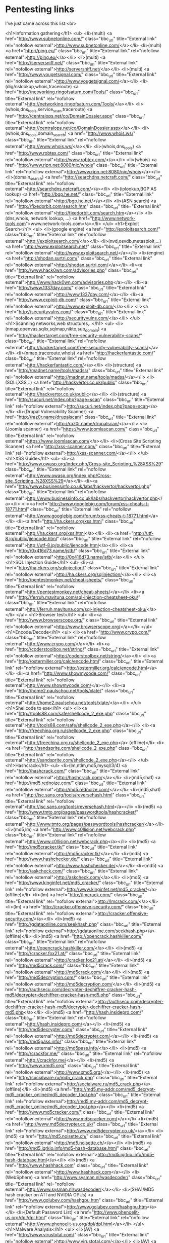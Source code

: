 * Pentesting links

I've just came across this list:<br>

<h1>Information gathering</h1>
<ul>
<li>(multi) <a href="http://www.subnetonline.com/" class="bbc_url" title="External link" rel="nofollow external">http://www.subnetonline.com/</a></li>
<li>(multi) <a href="http://ping.eu/" class="bbc_url" title="External link" rel="nofollow external">http://ping.eu/</a></li>
<li>(multi) <a href="http://serversniff.net/" class="bbc_url" title="External link" rel="nofollow external">http://serversniff.net/</a></li>
<li>(multi) <a href="http://www.yougetsignal.com/" class="bbc_url" title="External link" rel="nofollow external">http://www.yougetsignal.com/</a></li>
<li>(dig/nslookup,whois,traceroute) <a href="http://networking.ringofsaturn.com/Tools/" class="bbc_url" title="External link" rel="nofollow external">http://networking.ringofsaturn.com/Tools/</a></li>
<li>(whois,dns_tools,service_scan,traceroute) <a href="http://centralops.net/co/DomainDossier.aspx" class="bbc_url" title="External link" rel="nofollow external">http://centralops.net/co/DomainDossier.aspx</a></li>
<li>(whois,dns_tools,domain_search) <a href="http://www.whois.ws/" class="bbc_url" title="External link" rel="nofollow external">http://www.whois.ws/</a></li>
<li>(whois,dns_tools) <a href="http://www.robtex.com/" class="bbc_url" title="External link" rel="nofollow external">http://www.robtex.com/</a></li>
<li>(whois) <a href="http://www.ripn.net:8080/nic/whois" class="bbc_url" title="External link" rel="nofollow external">http://www.ripn.net:8080/nic/whois</a></li>
<li>(domain_search) <a href="http://searchdns.netcraft.com/" class="bbc_url" title="External link" rel="nofollow external">http://searchdns.netcraft.com/</a></li>
<li>(iplookup,BGP AS lookup) <a href="http://bgp.he.net/" class="bbc_url" title="External link" rel="nofollow external">http://bgp.he.net/</a></li>
<li>(ASN search) <a href="http://fixedorbit.com/search.htm" class="bbc_url" title="External link" rel="nofollow external">http://fixedorbit.com/search.htm</a></li>
<li> (dns,whois, network lookup, ...) <a href="http://www.network-tools.com">www.network-tools.com</a></li>
</ul>
<h1>Exploit Search</h1>
<ul>
<li>(google engine) <a href="http://exploitsearch.com/" class="bbc_url" title="External link" rel="nofollow external">http://exploitsearch.com/</a></li>
<li>(nvd,osvdb,metasploit,...) <a href="http://www.exploitsearch.net/" class="bbc_url" title="External link" rel="nofollow external">http://www.exploitsearch.net/</a></li>
<li>(engine) <a href="http://shodan.surtri.com/" class="bbc_url" title="External link" rel="nofollow external">http://shodan.surtri.com/</a></li>
<li><a href="http://www.hack0wn.com/advisories.php" class="bbc_url" title="External link" rel="nofollow external">http://www.hack0wn.com/advisories.php</a></li>
<li><a href="http://www.1337day.com/" class="bbc_url" title="External link" rel="nofollow external">http://www.1337day.com/</a></li>
<li><a href="http://www.exploit-db.com/" class="bbc_url" title="External link" rel="nofollow external">http://www.exploit-db.com/</a></li>
<li><a href="http://securityvulns.com/" class="bbc_url" title="External link" rel="nofollow external">http://securityvulns.com/</a></li>
</ul>
<h1>Scanning networks,web structures,..</h1>
<ul>
<li>(nmap,openvas,sqlix,sqlmap,nikto,sub_domain) <a href="http://hackertarget.com/free-security-vulnerability-scans/" class="bbc_url" title="External link" rel="nofollow external">http://hackertarget.com/free-security-vulnerability-scans/</a></li>
<li>(nmap,traceroute,whois) <a href="http://hackerfantastic.com/" class="bbc_url" title="External link" rel="nofollow external">http://hackerfantastic.com/</a></li>
<li>(structure) <a href="http://madnet.name/tools/madss/" class="bbc_url" title="External link" rel="nofollow external">http://madnet.name/tools/madss/</a></li>
<li>(SQLi,XSS,..) <a href="http://hackvertor.co.uk/public" class="bbc_url" title="External link" rel="nofollow external">http://hackvertor.co.uk/public</a></li>
<li>(structure) <a href="http://sucuri.net/index.php?page=scan" class="bbc_url" title="External link" rel="nofollow external">http://sucuri.net/index.php?page=scan</a></li>
<li>(Drupal Vulnerability Scanner) <a href="http://raz0r.name/drupalscan/" class="bbc_url" title="External link" rel="nofollow external">http://raz0r.name/drupalscan/</a></li>
<li>(Joomla scanner) <a href="https://www.joomlascan.com/" class="bbc_url" title="External link" rel="nofollow external">https://www.joomlascan.com/</a></li>
<li>(Cross Site Scripting Scanner) <a href="http://xss-scanner.com/" class="bbc_url" title="External link" rel="nofollow external">http://xss-scanner.com/</a></li>
</ul>
<h1>XSS Guide</h1>
<ul>
<li><a href="http://www.owasp.org/index.php/Cross-site_Scripting_%28XSS%29" class="bbc_url" title="External link" rel="nofollow external">http://www.owasp.org/index.php/Cross-site_Scripting_%28XSS%29</a></li>
<li><a href="http://www.businessinfo.co.uk/labs/hackvertor/hackvertor.php" class="bbc_url" title="External link" rel="nofollow external">http://www.businessinfo.co.uk/labs/hackvertor/hackvertor.php</a></li>
<li><a href="http://www.googlebig.com/forum/xss-cheats-t-18771.html" class="bbc_url" title="External link" rel="nofollow external">http://www.googlebig.com/forum/xss-cheats-t-18771.html</a></li>
<li><a href="http://ha.ckers.org/xss.html" class="bbc_url" title="External link" rel="nofollow external">http://ha.ckers.org/xss.html</a></li>
<li><a href="http://utf-8.jp/public/jjencode.html" class="bbc_url" title="External link" rel="nofollow external">http://utf-8.jp/public/jjencode.html</a></li>
<li><a href="http://0x416d73.name/jstb/" class="bbc_url" title="External link" rel="nofollow external">http://0x416d73.name/jstb/</a></li>
</ul>
<h1>SQL Injection Guide</h1>
<ul>
<li><a href="http://ha.ckers.org/sqlinjection/" class="bbc_url" title="External link" rel="nofollow external">http://ha.ckers.org/sqlinjection/</a></li>
<li><a href="http://pentestmonkey.net/cheat-sheets/" class="bbc_url" title="External link" rel="nofollow external">http://pentestmonkey.net/cheat-sheets/</a></li>
<li><a href="http://ferruh.mavituna.com/sql-injection-cheatsheet-oku/" class="bbc_url" title="External link" rel="nofollow external">http://ferruh.mavituna.com/sql-injection-cheatsheet-oku/</a></li>
</ul>
<h1>Browser test</h1>
<ul>
<li><a href="http://www.browserscope.org/" class="bbc_url" title="External link" rel="nofollow external">http://www.browserscope.org/</a></li>
</ul>
<h1>Encode/Decode</h1>
<ul>
<li><a href="http://www.crypo.com/" class="bbc_url" title="External link" rel="nofollow external">http://www.crypo.com/</a></li>
<li><a href="http://coderstoolbox.net/string/" class="bbc_url" title="External link" rel="nofollow external">http://coderstoolbox.net/string/</a></li>
<li><a href="http://ostermiller.org/calc/encode.html" class="bbc_url" title="External link" rel="nofollow external">http://ostermiller.org/calc/encode.html</a></li>
<li><a href="http://www.showmycode.com/" class="bbc_url" title="External link" rel="nofollow external">http://www.showmycode.com/</a></li>
<li><a href="http://home2.paulschou.net/tools/xlate/" class="bbc_url" title="External link" rel="nofollow external">http://home2.paulschou.net/tools/xlate/</a></li>
</ul>
<h1>Shellcode to exe</h1>
<ul>
<li><a href="http://tools88.com/safe/shellcode_2_exe.php" class="bbc_url" title="External link" rel="nofollow external">http://tools88.com/safe/shellcode_2_exe.php</a></li>
<li><a href="http://freechina.org.ru/shellcode_2_exe.php" class="bbc_url" title="External link" rel="nofollow external">http://freechina.org.ru/shellcode_2_exe.php</a> (offline)</li>
<li><a href="http://sandsprite.com/shellcode_2_exe.php" class="bbc_url" title="External link" rel="nofollow external">http://sandsprite.com/shellcode_2_exe.php</a></li>
</ul>
<h1>Hashcrack</h1>
<ul>
<li>(lm,ntlm,md5,mysql/3/4) <a href="http://hashcrack.com/" class="bbc_url" title="External link" rel="nofollow external">http://hashcrack.com/</a></li>
<li>(md5,sha1) <a href="http://md5.rednoize.com/" class="bbc_url" title="External link" rel="nofollow external">http://md5.rednoize.com/</a></li>
<li>(md5,sha1) <a href="http://isc.sans.org/tools/reversehash.html" class="bbc_url" title="External link" rel="nofollow external">http://isc.sans.org/tools/reversehash.html</a></li>
<li>(md5) <a href="http://www.tmto.org/pages/passwordtools/hashcracker/" class="bbc_url" title="External link" rel="nofollow external">http://www.tmto.org/pages/passwordtools/hashcracker/</a></li>
<li>(md5,lm) <a href="http://www.c0llision.net/webcrack.php" class="bbc_url" title="External link" rel="nofollow external">http://www.c0llision.net/webcrack.php</a></li>
<li>(md5) <a href="http://md5cracker.tk/" class="bbc_url" title="External link" rel="nofollow external">http://md5cracker.tk/</a></li>
<li>(md5) <a href="http://www.hashchecker.de/" class="bbc_url" title="External link" rel="nofollow external">http://www.hashchecker.de/</a></li>
<li>(md5) <a href="http://askcheck.com/" class="bbc_url" title="External link" rel="nofollow external">http://askcheck.com/</a></li>
<li>(md5) <a href="http://www.kinginfet.net/md5_cracker/" class="bbc_url" title="External link" rel="nofollow external">http://www.kinginfet.net/md5_cracker/</a> (offline)</li>
<li>(lm) <a href="http://lmcrack.com/" class="bbc_url" title="External link" rel="nofollow external">http://lmcrack.com/</a></li>
<li>(lm) <a href="http://cracker.offensive-security.com/" class="bbc_url" title="External link" rel="nofollow external">http://cracker.offensive-security.com/</a></li>
<li>(md5) <a href="http://gdataonline.com/seekhash.php" class="bbc_url" title="External link" rel="nofollow external">http://gdataonline.com/seekhash.php</a> (offline)</li>
<li>(md5) <a href="http://opencrack.hashkiller.com/" class="bbc_url" title="External link" rel="nofollow external">http://opencrack.hashkiller.com/</a></li>
<li>(md5) <a href="http://cracker.fox21.at/" class="bbc_url" title="External link" rel="nofollow external">http://cracker.fox21.at/</a></li>
<li>(md5) <a href="http://md5crack.com/" class="bbc_url" title="External link" rel="nofollow external">http://md5crack.com/</a></li>
<li>(md5) <a href="http://md5decryption.com/" class="bbc_url" title="External link" rel="nofollow external">http://md5decryption.com/</a></li>
<li>(md5) <a href="http://authsecu.com/decrypter-dechiffrer-cracker-hash-md5/decrypter-dechiffrer-cracker-hash-md5.php" class="bbc_url" title="External link" rel="nofollow external">http://authsecu.com/decrypter-dechiffrer-cracker-hash-md5/decrypter-dechiffrer-cracker-hash-md5.php</a></li>
<li>(md5) <a href="http://hash.insidepro.com/" class="bbc_url" title="External link" rel="nofollow external">http://hash.insidepro.com/</a></li>
<li>(md5) <a href="http://md5decrypter.com/" class="bbc_url" title="External link" rel="nofollow external">http://md5decrypter.com/</a></li>
<li>(md5) <a href="http://md5pass.info/" class="bbc_url" title="External link" rel="nofollow external">http://md5pass.info/</a></li>
<li>(md5) <a href="http://crackfor.me/" class="bbc_url" title="External link" rel="nofollow external">http://crackfor.me/</a></li>
<li>(md5) <a href="http://www.xmd5.org/" class="bbc_url" title="External link" rel="nofollow external">http://www.xmd5.org/</a></li>
<li>(md5) <a href="http://socialware.ru/md5_crack.php" class="bbc_url" title="External link" rel="nofollow external">http://socialware.ru/md5_crack.php</a> (offline)</li>
<li>(md5) <a href="http://md5.my-addr.com/md5_decrypt-md5_cracker_online/md5_decoder_tool.php" class="bbc_url" title="External link" rel="nofollow external">http://md5.my-addr.com/md5_decrypt-md5_cracker_online/md5_decoder_tool.php</a></li>
<li>(md5) <a href="http://www.md5cracker.com/" class="bbc_url" title="External link" rel="nofollow external">http://www.md5cracker.com/</a></li>
<li>(md5) <a href="http://www.md5decrypter.co.uk/" class="bbc_url" title="External link" rel="nofollow external">http://www.md5decrypter.co.uk/</a></li>
<li>(md5) <a href="http://md5.noisette.ch/" class="bbc_url" title="External link" rel="nofollow external">http://md5.noisette.ch/</a></li>
<li>(md5) <a href="http://md5.igrkio.info/md5-hash-database.html" class="bbc_url" title="External link" rel="nofollow external">http://md5.igrkio.info/md5-hash-database.html</a></li>
<li>(md5) <a href="http://www.hashhack.com" class="bbc_url" title="External link" rel="nofollow external">http://www.hashhack.com</a></li>
<li>(WebSphere) <a href="http://www.sysman.nl/wasdecoder/" class="bbc_url" title="External link" rel="nofollow external">http://www.sysman.nl/wasdecoder/</a></li>
<li>(SHA1/MD5 hash cracker on ATI and NVIDIA GPUs) <a href="http://www.golubev.com/hashgpu.htm" class="bbc_url" title="External link" rel="nofollow external">http://www.golubev.com/hashgpu.htm</a></li>
<li>(Default Password List) <a href="http://www.phenoelit-us.org/dpl/dpl.html" class="bbc_url" title="External link" rel="nofollow external">http://www.phenoelit-us.org/dpl/dpl.html</a></li>
</ul>
<h1>Malware Analysis</h1>
<ul>
<li>(AV) <a href="http://www.virustotal.com/" class="bbc_url" title="External link" rel="nofollow external">http://www.virustotal.com/</a></li>
<li>(AV) <a href="http://www.virscan.org/" class="bbc_url" title="External link" rel="nofollow external">http://www.virscan.org/</a></li>
<li>(AV) <a href="http://virusscan.jotti.org/" class="bbc_url" title="External link" rel="nofollow external">http://virusscan.jotti.org/</a></li>
<li>(analysis system) <a href="http://mwanalysis.org/?site=1&amp;page=submit" class="bbc_url" title="External link" rel="nofollow external">http://mwanalysis.org/?site=1&amp;page=submit</a></li>
<li>(behavior analysis) <a href="http://anubis.iseclab.org/" class="bbc_url" title="External link" rel="nofollow external">http://anubis.iseclab.org/</a></li>
<li><a href="http://www.netscty.com/malware-tool" class="bbc_url" title="External link" rel="nofollow external">http://www.netscty.com/malware-tool</a></li>
<li>(behavior analysis) <a href="http://mwanalysis.org/?site=1&amp;page=submit" class="bbc_url" title="External link" rel="nofollow external">http://mwanalysis.org/?site=1&amp;page=submit</a></li>
<li>(javascript,flash) <a href="http://wepawet.cs.ucsb.edu/" class="bbc_url" title="External link" rel="nofollow external">http://wepawet.cs.ucsb.edu/</a></li>
</ul>						
